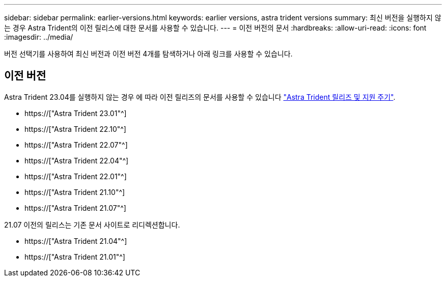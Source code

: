 ---
sidebar: sidebar 
permalink: earlier-versions.html 
keywords: earlier versions, astra trident versions 
summary: 최신 버전을 실행하지 않는 경우 Astra Trident의 이전 릴리스에 대한 문서를 사용할 수 있습니다. 
---
= 이전 버전의 문서
:hardbreaks:
:allow-uri-read: 
:icons: font
:imagesdir: ../media/


[role="lead"]
버전 선택기를 사용하여 최신 버전과 이전 버전 4개를 탐색하거나 아래 링크를 사용할 수 있습니다.



== 이전 버전

Astra Trident 23.04를 실행하지 않는 경우 에 따라 이전 릴리즈의 문서를 사용할 수 있습니다 link:https://mysupport.netapp.com/site/info/trident-support["Astra Trident 릴리즈 및 지원 주기"^].

* https://["Astra Trident 23.01"^]
* https://["Astra Trident 22.10"^]
* https://["Astra Trident 22.07"^]
* https://["Astra Trident 22.04"^]
* https://["Astra Trident 22.01"^]
* https://["Astra Trident 21.10"^]
* https://["Astra Trident 21.07"^]


21.07 이전의 릴리스는 기존 문서 사이트로 리디렉션합니다.

* https://["Astra Trident 21.04"^]
* https://["Astra Trident 21.01"^]

